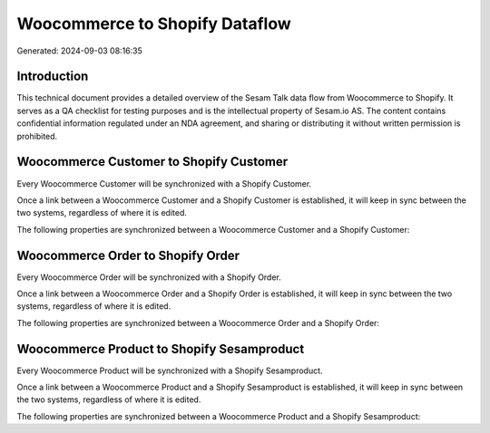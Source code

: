 ===============================
Woocommerce to Shopify Dataflow
===============================

Generated: 2024-09-03 08:16:35

Introduction
------------

This technical document provides a detailed overview of the Sesam Talk data flow from Woocommerce to Shopify. It serves as a QA checklist for testing purposes and is the intellectual property of Sesam.io AS. The content contains confidential information regulated under an NDA agreement, and sharing or distributing it without written permission is prohibited.

Woocommerce Customer to Shopify Customer
----------------------------------------
Every Woocommerce Customer will be synchronized with a Shopify Customer.

Once a link between a Woocommerce Customer and a Shopify Customer is established, it will keep in sync between the two systems, regardless of where it is edited.

The following properties are synchronized between a Woocommerce Customer and a Shopify Customer:

.. list-table::
   :header-rows: 1

   * - Woocommerce Customer Property
     - Shopify Customer Property
     - Shopify Data Type


Woocommerce Order to Shopify Order
----------------------------------
Every Woocommerce Order will be synchronized with a Shopify Order.

Once a link between a Woocommerce Order and a Shopify Order is established, it will keep in sync between the two systems, regardless of where it is edited.

The following properties are synchronized between a Woocommerce Order and a Shopify Order:

.. list-table::
   :header-rows: 1

   * - Woocommerce Order Property
     - Shopify Order Property
     - Shopify Data Type


Woocommerce Product to Shopify Sesamproduct
-------------------------------------------
Every Woocommerce Product will be synchronized with a Shopify Sesamproduct.

Once a link between a Woocommerce Product and a Shopify Sesamproduct is established, it will keep in sync between the two systems, regardless of where it is edited.

The following properties are synchronized between a Woocommerce Product and a Shopify Sesamproduct:

.. list-table::
   :header-rows: 1

   * - Woocommerce Product Property
     - Shopify Sesamproduct Property
     - Shopify Data Type

